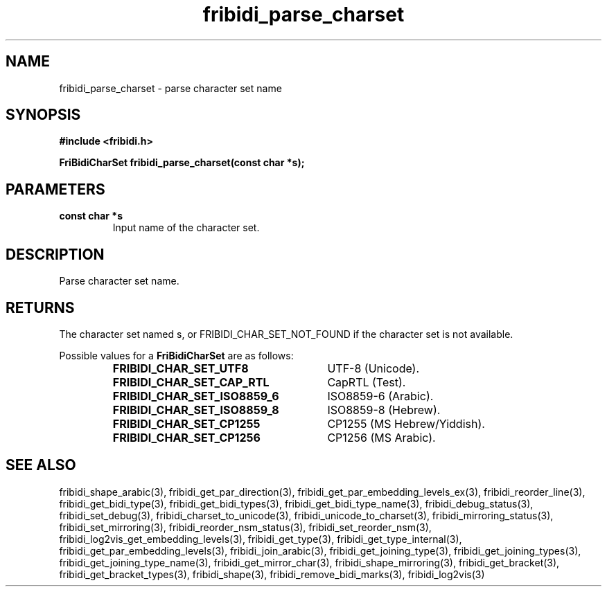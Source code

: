 .\" WARNING! THIS FILE WAS GENERATED AUTOMATICALLY BY c2man!
.\" DO NOT EDIT! CHANGES MADE TO THIS FILE WILL BE LOST!
.TH "fribidi_parse_charset" 3 "25 September 2024" "c2man fribidi-char-sets.h" "Programmer's Manual"
.SH "NAME"
fribidi_parse_charset \- parse character set name
.SH "SYNOPSIS"
.ft B
#include <fribidi.h>
.sp
FriBidiCharSet fribidi_parse_charset(const char *s);
.ft R
.SH "PARAMETERS"
.TP
.B "const char *s"
Input name of the character set.
.SH "DESCRIPTION"
Parse character set name.
.SH "RETURNS"
The character set named s, or FRIBIDI_CHAR_SET_NOT_FOUND if the
character set is not available.
.sp
Possible values for a \fBFriBidiCharSet\fR are as follows:
.RS 0.75in
.PD 0
.ft B
.nr TL \w'FRIBIDI_CHAR_SET_ISO8859_6'u+0.2i
.ft R
.TP \n(TLu
\fBFRIBIDI_CHAR_SET_UTF8\fR
UTF-8 (Unicode).
.TP \n(TLu
\fBFRIBIDI_CHAR_SET_CAP_RTL\fR
CapRTL (Test).
.TP \n(TLu
\fBFRIBIDI_CHAR_SET_ISO8859_6\fR
ISO8859-6 (Arabic).
.TP \n(TLu
\fBFRIBIDI_CHAR_SET_ISO8859_8\fR
ISO8859-8 (Hebrew).
.TP \n(TLu
\fBFRIBIDI_CHAR_SET_CP1255\fR
CP1255 (MS Hebrew/Yiddish).
.TP \n(TLu
\fBFRIBIDI_CHAR_SET_CP1256\fR
CP1256 (MS Arabic).
.RE
.PD
.SH "SEE ALSO"
fribidi_shape_arabic(3),
fribidi_get_par_direction(3),
fribidi_get_par_embedding_levels_ex(3),
fribidi_reorder_line(3),
fribidi_get_bidi_type(3),
fribidi_get_bidi_types(3),
fribidi_get_bidi_type_name(3),
fribidi_debug_status(3),
fribidi_set_debug(3),
fribidi_charset_to_unicode(3),
fribidi_unicode_to_charset(3),
fribidi_mirroring_status(3),
fribidi_set_mirroring(3),
fribidi_reorder_nsm_status(3),
fribidi_set_reorder_nsm(3),
fribidi_log2vis_get_embedding_levels(3),
fribidi_get_type(3),
fribidi_get_type_internal(3),
fribidi_get_par_embedding_levels(3),
fribidi_join_arabic(3),
fribidi_get_joining_type(3),
fribidi_get_joining_types(3),
fribidi_get_joining_type_name(3),
fribidi_get_mirror_char(3),
fribidi_shape_mirroring(3),
fribidi_get_bracket(3),
fribidi_get_bracket_types(3),
fribidi_shape(3),
fribidi_remove_bidi_marks(3),
fribidi_log2vis(3)
